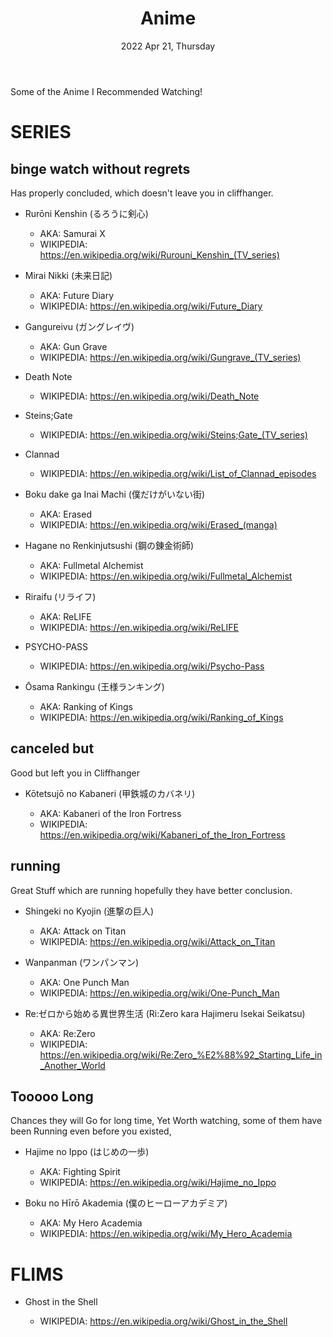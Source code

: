 #+TITLE: Anime
#+DATE: 2022 Apr 21, Thursday
#+OPTIONS: toc:0 num:0
#+STARTUP: showall

Some of the Anime I Recommended Watching!

* SERIES
** binge watch without regrets

   Has properly concluded, which doesn't leave you in cliffhanger.

   - Rurōni Kenshin (るろうに剣心)

     + AKA: Samurai X
     + WIKIPEDIA: https://en.wikipedia.org/wiki/Rurouni_Kenshin_(TV_series)

   - Mirai Nikki (未来日記)

     + AKA: Future Diary
     + WIKIPEDIA: https://en.wikipedia.org/wiki/Future_Diary

   - Gangureivu (ガングレイヴ)

     + AKA: Gun Grave
     + WIKIPEDIA: https://en.wikipedia.org/wiki/Gungrave_(TV_series)

   - Death Note

     + WIKIPEDIA: https://en.wikipedia.org/wiki/Death_Note

   - Steins;Gate

     + WIKIPEDIA: https://en.wikipedia.org/wiki/Steins;Gate_(TV_series)

   - Clannad

     + WIKIPEDIA: https://en.wikipedia.org/wiki/List_of_Clannad_episodes

   - Boku dake ga Inai Machi (僕だけがいない街)

     + AKA: Erased
     + WIKIPEDIA: https://en.wikipedia.org/wiki/Erased_(manga)

   - Hagane no Renkinjutsushi (鋼の錬金術師)

     + AKA: Fullmetal Alchemist
     + WIKIPEDIA: https://en.wikipedia.org/wiki/Fullmetal_Alchemist

   - Riraifu (リライフ)

     + AKA: ReLIFE
     + WIKIPEDIA: https://en.wikipedia.org/wiki/ReLIFE

   - PSYCHO-PASS

     + WIKIPEDIA: https://en.wikipedia.org/wiki/Psycho-Pass

   - Ōsama Rankingu (王様ランキング)

     + AKA: Ranking of Kings
     + WIKIPEDIA: https://en.wikipedia.org/wiki/Ranking_of_Kings

** canceled but

   Good but left you in Cliffhanger

   - Kōtetsujō no Kabaneri (甲鉄城のカバネリ)

     + AKA: Kabaneri of the Iron Fortress
     + WIKIPEDIA: https://en.wikipedia.org/wiki/Kabaneri_of_the_Iron_Fortress

** running

   Great Stuff which are running hopefully they have better
   conclusion.

   - Shingeki no Kyojin (進撃の巨人)

     + AKA: Attack on Titan
     + WIKIPEDIA: https://en.wikipedia.org/wiki/Attack_on_Titan

   - Wanpanman (ワンパンマン)

     + AKA: One Punch Man
     + WIKIPEDIA: https://en.wikipedia.org/wiki/One-Punch_Man

   - Re:ゼロから始める異世界生活 (Ri:Zero kara Hajimeru Isekai
     Seikatsu)

     + AKA: Re:Zero
     + WIKIPEDIA: https://en.wikipedia.org/wiki/Re:Zero_%E2%88%92_Starting_Life_in_Another_World

** Tooooo Long

   Chances they will Go for long time, Yet Worth watching, some of
   them have been Running even before you existed,

   - Hajime no Ippo (はじめの一歩)

     + AKA: Fighting Spirit
     + WIKIPEDIA: https://en.wikipedia.org/wiki/Hajime_no_Ippo

   - Boku no Hīrō Akademia (僕のヒーローアカデミア)

     + AKA: My Hero Academia
     + WIKIPEDIA: https://en.wikipedia.org/wiki/My_Hero_Academia

* FLIMS

  - Ghost in the Shell

    + WIKIPEDIA: https://en.wikipedia.org/wiki/Ghost_in_the_Shell
